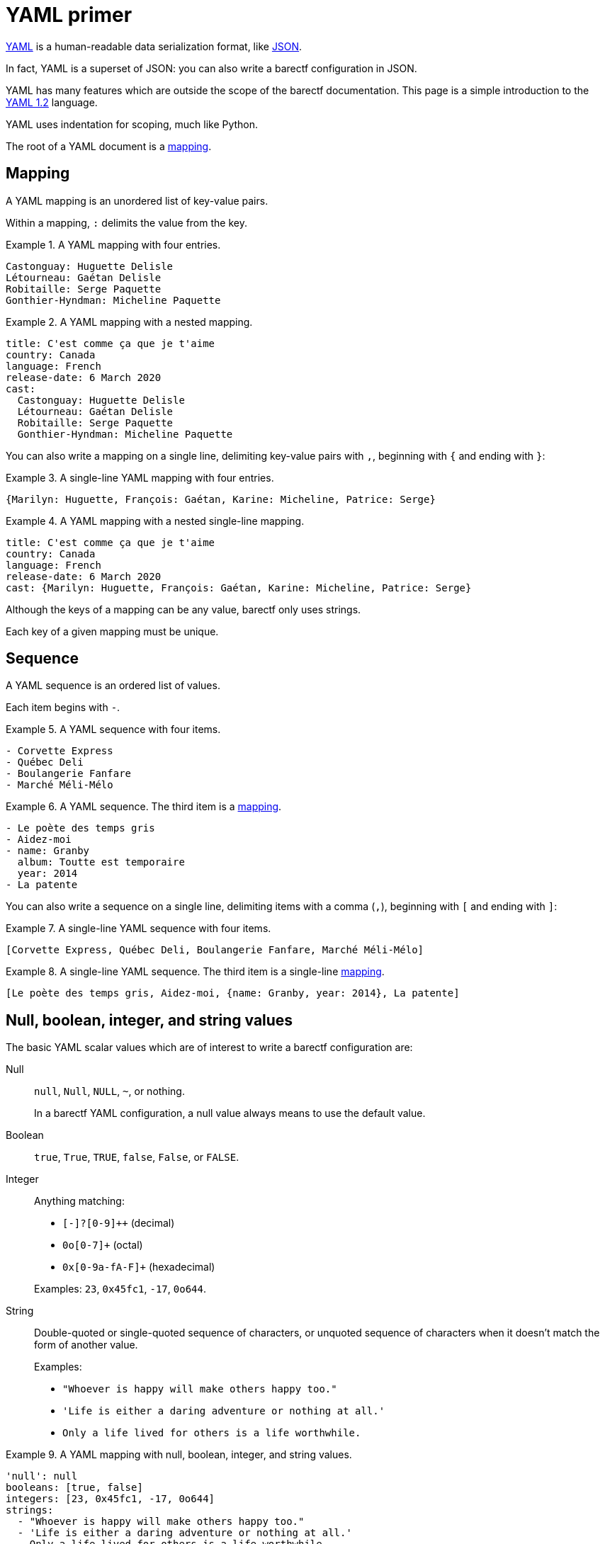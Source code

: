 = YAML primer

https://yaml.org/[YAML] is a human-readable data serialization format,
like https://www.json.org/json-en.html[JSON].

In fact, YAML is a superset of JSON: you can also write a barectf
configuration in JSON.

YAML has many features which are outside the scope of the barectf
documentation. This page is a simple introduction to the
https://yaml.org/spec/1.2/spec.html[YAML{nbsp}1.2] language.

YAML uses indentation for scoping, much like Python.

The root of a YAML document is a <<mapping,mapping>>.

[[mapping]]
== Mapping

A YAML mapping is an unordered list of key-value pairs.

Within a mapping, `:` delimits the value from the key.

.A YAML mapping with four entries.
====
[source,yaml]
----
Castonguay: Huguette Delisle
Létourneau: Gaétan Delisle
Robitaille: Serge Paquette
Gonthier-Hyndman: Micheline Paquette
----
====

.A YAML mapping with a nested mapping.
====
[source,yaml]
----
title: C'est comme ça que je t'aime
country: Canada
language: French
release-date: 6 March 2020
cast:
  Castonguay: Huguette Delisle
  Létourneau: Gaétan Delisle
  Robitaille: Serge Paquette
  Gonthier-Hyndman: Micheline Paquette
----
====

You can also write a mapping on a single line, delimiting key-value
pairs with `,`, beginning with `{` and ending with `}`:

.A single-line YAML mapping with four entries.
====
[source,yaml]
----
{Marilyn: Huguette, François: Gaétan, Karine: Micheline, Patrice: Serge}
----
====

.A YAML mapping with a nested single-line mapping.
====
[source,yaml]
----
title: C'est comme ça que je t'aime
country: Canada
language: French
release-date: 6 March 2020
cast: {Marilyn: Huguette, François: Gaétan, Karine: Micheline, Patrice: Serge}
----
====

Although the keys of a mapping can be any value, barectf only uses
strings.

Each key of a given mapping must be unique.

[[sequence]]
== Sequence

A YAML sequence is an ordered list of values.

Each item begins with `-`.

.A YAML sequence with four items.
====
[source,yaml]
----
- Corvette Express
- Québec Deli
- Boulangerie Fanfare
- Marché Méli-Mélo
----
====

.A YAML sequence. The third item is a <<mapping,mapping>>.
====
[source,yaml]
----
- Le poète des temps gris
- Aidez-moi
- name: Granby
  album: Toutte est temporaire
  year: 2014
- La patente
----
====

You can also write a sequence on a single line, delimiting items
with a comma (`,`), beginning with `[` and ending with `]`:

.A single-line YAML sequence with four items.
====
[source,yaml]
----
[Corvette Express, Québec Deli, Boulangerie Fanfare, Marché Méli-Mélo]
----
====

.A single-line YAML sequence. The third item is a single-line <<mapping,mapping>>.
====
[source,yaml]
----
[Le poète des temps gris, Aidez-moi, {name: Granby, year: 2014}, La patente]
----
====

[[scalar]]
== Null, boolean, integer, and string values

The basic YAML scalar values which are of interest to write a barectf
configuration are:

Null::
    `null`, `Null`, `NULL`, `+~+`, or nothing.
+
In a barectf YAML configuration, a null value always means to use the
default value.

Boolean::
    `true`, `True`, `TRUE`, `false`, `False`, or `FALSE`.

Integer::
    Anything matching:
+
** `+[-+]?[0-9]++` (decimal)
** `+0o[0-7]++` (octal)
** `+0x[0-9a-fA-F]++` (hexadecimal)

+
Examples: `23`, `0x45fc1`, `-17`, `0o644`.

String::
    Double-quoted or single-quoted sequence of characters, or unquoted
    sequence of characters when it doesn't match the form of another
    value.
+
Examples:
+
** `+"Whoever is happy will make others happy too."+`
** `+'Life is either a daring adventure or nothing at all.'+`
** `+Only a life lived for others is a life worthwhile.+`

.A YAML mapping with null, boolean, integer, and string values.
====
[source,yaml]
----
'null': null
booleans: [true, false]
integers: [23, 0x45fc1, -17, 0o644]
strings:
  - "Whoever is happy will make others happy too."
  - 'Life is either a daring adventure or nothing at all.'
  - Only a life lived for others is a life worthwhile
----
====

== Comment

A YAML comment starts with `+#+` and ends at the end of the line.

.A YAML mapping with comments.
====
[source,yaml]
----
title: C'est comme ça que je t'aime

# This is actually a Québec production.
country: Canada

language: French
release-date: 6 March 2020
cast:
  Castonguay: Huguette Delisle
  Létourneau: Gaétan Delisle # also cowrote Série noire
  Robitaille: Serge Paquette
  Gonthier-Hyndman: Micheline Paquette
----
====

== Tags

Any YAML value has a tag to indicate its meaning.

If you don't write any tag, it's implicit from the value's form.

.A YAML value with a tag.
====
The second `true` value below is actually a string instead of a boolean
because it has an explicit YAML string tag:

[source,yaml]
----
a boolean: true
actually a string: !<tag:yaml.org,2002:str> true
----
====

In the example above, `tag:yaml.org,2002:str` is the standard YAML tag
for string values.

barectf requires that the configuration file's root <<mapping,mapping>>
be tagged with `tag:barectf.org,2020/3/config` to identify the whole
mapping as a barectf configuration object.

You can tag the root mapping by tagging the YAML document itself:

.A tagged YAML document.
====
[source,yaml]
----
--- !<tag:barectf.org,2020/3/config>
trace:
  type:
    # ...
----
====
